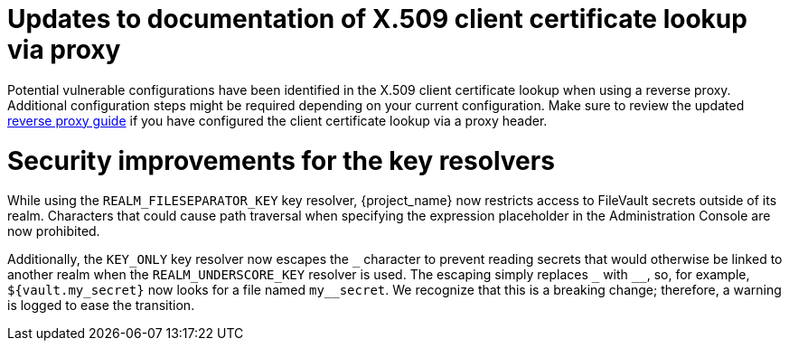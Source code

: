 = Updates to documentation of X.509 client certificate lookup via proxy

Potential vulnerable configurations have been identified in the X.509 client certificate lookup when using a reverse proxy.
Additional configuration steps might be required depending on your current configuration. Make sure to review the updated
link:{client_certificate_lookup_link}[reverse proxy guide] if you have configured
the client certificate lookup via a proxy header.

= Security improvements for the key resolvers

While using the `REALM_FILESEPARATOR_KEY` key resolver, {project_name} now restricts access to FileVault secrets outside of its realm. Characters that could cause path traversal when specifying the expression placeholder in the Administration Console are now prohibited.

Additionally, the `KEY_ONLY` key resolver now escapes the `+_+` character to prevent reading secrets that would otherwise be linked to another realm when the `REALM_UNDERSCORE_KEY` resolver is used. The escaping simply replaces `+_+` with `+__+`, so, for example, `${vault.my_secret}` now looks for a file named `my++__++secret`. We recognize that this is a breaking change; therefore, a warning is logged to ease the transition.
